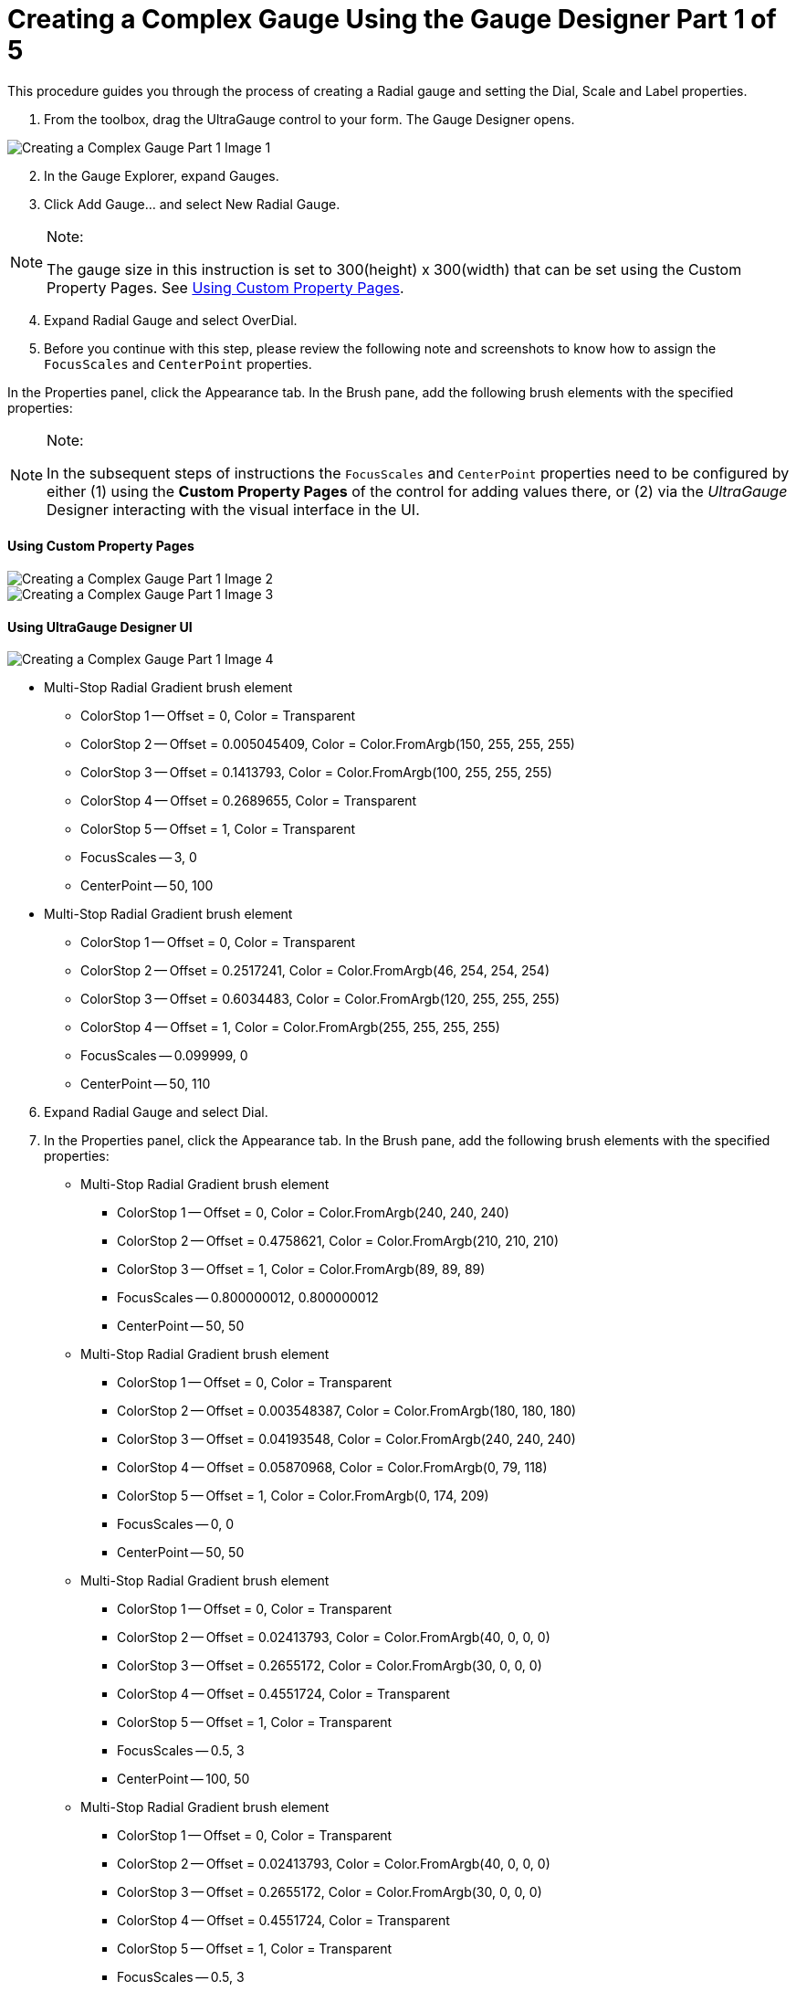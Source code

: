 ﻿////

|metadata|
{
    "name": "wingauge-creating-a-complex-gauge-using-the-gauge-designer-part-1-of-5",
    "controlName": ["WinGauge"],
    "tags": [],
    "guid": "{66293F67-9E21-46EE-89C7-7C3C3E34169C}",  
    "buildFlags": [],
    "createdOn": "0001-01-01T00:00:00Z"
}
|metadata|
////

= Creating a Complex Gauge Using the Gauge Designer Part 1 of 5

This procedure guides you through the process of creating a Radial gauge and setting the Dial, Scale and Label properties.

[start=1]
. From the toolbox, drag the UltraGauge control to your form. The Gauge Designer opens.

image::Images/Creating_a_Complex_Gauge_Part_1_Image_1.png[]

[start=2]
. In the Gauge Explorer, expand Gauges.
[start=3]
. Click Add Gauge... and select New Radial Gauge.

.Note:
[NOTE]
====
The gauge size in this instruction is set to 300(height) x 300(width) that can be set using the Custom Property Pages. See <<_usingCustomPropertyPages,Using Custom Property Pages>>.
====

[start=4]
. Expand Radial Gauge and select OverDial.
[start=5]
. Before you continue with this step, please review the following note and screenshots to know how to assign the `FocusScales` and `CenterPoint` properties.

In the Properties panel, click the Appearance tab. In the Brush pane, add the following brush elements with the specified properties:

.Note:
[NOTE]
====
In the subsequent steps of instructions the `FocusScales` and `CenterPoint` properties need to be configured by either (1) using the  *Custom Property Pages*  of the control for adding values there, or (2) via the  _UltraGauge_   Designer interacting with the visual interface in the UI.
====

[[_usingCustomPropertyPages]]
==== Using Custom Property Pages

image::Images/Creating_a_Complex_Gauge_Part_1_Image_2.png[]

image::Images/Creating_a_Complex_Gauge_Part_1_Image_3.png[]

==== Using UltraGauge Designer UI

image::Images/Creating_a_Complex_Gauge_Part_1_Image_4.png[]

** Multi-Stop Radial Gradient brush element

*** ColorStop 1 -- Offset = 0, Color = Transparent
*** ColorStop 2 -- Offset = 0.005045409, Color = Color.FromArgb(150, 255, 255, 255)
*** ColorStop 3 -- Offset = 0.1413793, Color = Color.FromArgb(100, 255, 255, 255)
*** ColorStop 4 -- Offset = 0.2689655, Color = Transparent
*** ColorStop 5 -- Offset = 1, Color = Transparent
*** FocusScales -- 3, 0
*** CenterPoint -- 50, 100

** Multi-Stop Radial Gradient brush element

*** ColorStop 1 -- Offset = 0, Color = Transparent
*** ColorStop 2 -- Offset = 0.2517241, Color = Color.FromArgb(46, 254, 254, 254)
*** ColorStop 3 -- Offset = 0.6034483, Color = Color.FromArgb(120, 255, 255, 255)
*** ColorStop 4 -- Offset = 1, Color = Color.FromArgb(255, 255, 255, 255)
*** FocusScales -- 0.099999, 0
*** CenterPoint -- 50, 110

[start=6]
. Expand Radial Gauge and select Dial.
[start=7]
. In the Properties panel, click the Appearance tab. In the Brush pane, add the following brush elements with the specified properties:

** Multi-Stop Radial Gradient brush element

*** ColorStop 1 -- Offset = 0, Color = Color.FromArgb(240, 240, 240)
*** ColorStop 2 -- Offset = 0.4758621, Color = Color.FromArgb(210, 210, 210)
*** ColorStop 3 -- Offset = 1, Color = Color.FromArgb(89, 89, 89)
*** FocusScales -- 0.800000012, 0.800000012
*** CenterPoint -- 50, 50

** Multi-Stop Radial Gradient brush element

*** ColorStop 1 -- Offset = 0, Color = Transparent
*** ColorStop 2 -- Offset = 0.003548387, Color = Color.FromArgb(180, 180, 180)
*** ColorStop 3 -- Offset = 0.04193548, Color = Color.FromArgb(240, 240, 240)
*** ColorStop 4 -- Offset = 0.05870968, Color = Color.FromArgb(0, 79, 118)
*** ColorStop 5 -- Offset = 1, Color = Color.FromArgb(0, 174, 209)
*** FocusScales -- 0, 0
*** CenterPoint -- 50, 50

** Multi-Stop Radial Gradient brush element

*** ColorStop 1 -- Offset = 0, Color = Transparent
*** ColorStop 2 -- Offset = 0.02413793, Color = Color.FromArgb(40, 0, 0, 0)
*** ColorStop 3 -- Offset = 0.2655172, Color = Color.FromArgb(30, 0, 0, 0)
*** ColorStop 4 -- Offset = 0.4551724, Color = Transparent
*** ColorStop 5 -- Offset = 1, Color = Transparent
*** FocusScales -- 0.5, 3
*** CenterPoint -- 100, 50

** Multi-Stop Radial Gradient brush element

*** ColorStop 1 -- Offset = 0, Color = Transparent
*** ColorStop 2 -- Offset = 0.02413793, Color = Color.FromArgb(40, 0, 0, 0)
*** ColorStop 3 -- Offset = 0.2655172, Color = Color.FromArgb(30, 0, 0, 0)
*** ColorStop 4 -- Offset = 0.4551724, Color = Transparent
*** ColorStop 5 -- Offset = 1, Color = Transparent
*** FocusScales -- 0.5, 3
*** CenterPoint -- 0,50

[start=8]
. In the Stroke pane of the Appearance tab set the following properties:

** Type -- Solid
** Details -- Silver
** Style -- Solid
** Thickness -- 1
** Alignment -- Center

image::Images/Creating_a_Complex_Gauge_Part_1_Image_5.png[]

[start=9]
. In the Gauge Explorer, expand Scales.
[start=10]
. Click Add Scale... and select New Scale.
[start=11]
. In the Properties panel, click the Scale Layout tab. In the Sweep Angle pane, set the following properties:

** Start -- 160
** End -- 380

[start=12]
. In the Axis pane of the Scale Layout tab, set the following properties:

** End Value -- 300.00
** Start Value -- 30.00
** Tickmark Interval -- 1.0

[start=13]
. In the Gauge Explorer, expand the newly created scale, and select Labels.
[start=14]
. In the Properties panel, click the Labels Layout tab. In the Orientation pane, set the following properties:

** Extent -- 84
** Orientation -- Horizontal

[start=15]
. In the Formatting pane of the Labels Layout tab, set the following properties:

** Frequency -- 30.00
** Span Max -- 10

[start=16]
. Click the Labels Appearance tab. In the Brush pane set the following properties:

** Type -- Solid
** Color -- White

[start=17]
. In the Font pane of the Labels Appearance tab, set the following properties:

** Font -- Impact
** Font size -- 14Type -- Point

image::Images/Creating_a_Complex_Gauge_Part_1_Image_6.png[]

[start=18]
. In the Gauge Explorer, select Major Tickmarks.
[start=19]
. In the Properties panel, click the Tickmark Layout tab. In the Extent pane set the following properties:

** Start -- 68
** End -- 78

[start=20]
. In the Widths pane of the Tickmark Layout tab, set the following properties:

** Start -- 4
** End -- 4

[start=21]
. In the Orientation pane of the Tickmark Layout tab, set the following properties:

** Frequency -- 30.00
** Post-Initial -- 150

[start=22]
. Click the Appearance tab. In the Brush pane, set the following properties:

** Type -- Solid
** Color -- Color.FromArgb(180, 255, 216, 22)

[start=23]
. In the Stroke pane of the Appearance tab, set the following properties:

** Type -- Solid
** Color -- Color.FromArgb(232, 154, 0)

image::Images/Creating_a_Complex_Gauge_Part_1_Image_7.png[]

[start=24]
. In the Gauge Explorer, select Minor Tickmarks.
[start=25]
. In the Properties Panel, click the Tickmark Layout tab. In the Extent pane, set the following properties:

** Start -- 70
** End -- 75

[start=26]
. In the Widths pane of the Tickmark Layout tab, set the following properties:

** Start -- 2
** End -- 2

[start=27]
. In the Orientation pane of the Tickmark Layout tab, set the following properties:

** Post-Initial -- 150
** Frequency -- 10.00

[start=28]
. Click the Appearance tab. In the Brush pane, set the following properties:

** Type -- Solid
** Color -- Color.FromArgb(0, 255, 255, 255)

[start=29]
. In the Stroke pane of the Appearance tab, set the following properties:

** Type -- Solid
** Color -- White

image::Images/Creating_a_Complex_Gauge_Part_1_Image_8.png[]

[start=30]
. In the Gauge Explorer, expand Markers.
[start=31]
. Click Add Marker... and select New Needle.
[start=32]
. In the Properties Panel, click the Needle Marker Layout tab. In the Widths and Extents pane, set the following properties:

** Widths

*** Start -- 7
*** Mid -- 7
*** End -- 0

**** Extents

***** Start -- -26
***** Mid -- 26
***** End -- 37

[start=33]
. In the Value and Units pane of the Needle Marker Layout tab, set the following properties:

** Value -- 100.00
** Precision -- 100.00
** Units -- Percent

[start=34]
. Click the Appearance tab. In the Brush pane, add the following brush elements with the specified properties:

** Simple Gradient brush element

*** StartColor -- Color = Color.FromArgb(230, 255, 181)
*** EndColor -- Color = Color.FromArgb(180, 69, 209, 0)
*** Gradient Style -- BackwardDiagonal

[start=35]
. In the Stroke pane of the Appearance tab, set the following properties:

** Type -- Solid
** Color -- Color.FromArgb(125, 255, 255, 255)
** Thickness -- 2

[start=36]
. In the Gauge Explorer, expand the newly created needle marker, and select Anchor.
[start=37]
. In the Radius pane of the Anchor Layout tab, set the following property:

** Value -- 20

[start=38]
. In the Properties panel, click the Appearance tab. In the Brush pane, add the following brush elements with the specified properties:

** Multi-Stop Radial Gradient brush element

*** ColorStop 1 -- Offset = 0, Color = Color.FromArgb(0, 141, 47)
*** ColorStop 2 -- Offset = 1, Color = Color.FromArgb(104, 209, 0)
*** FocusScales -- 0, 0
*** CenterPoint -- 75, 25

** Multi-Stop Radial Gradient brush element

*** ColorStop 1 -- Offset = 0, Color = Transparent
*** ColorStop 2 -- Offset = 0.02901786, Color = Color.FromArgb(80, 0, 0, 0)
*** ColorStop 3 -- Offset = 0.1241379, Color = Transparent
*** ColorStop 4 -- Offset = 1, Color = Transparent
*** FocusScales -- 0, 3
*** CenterPoint -- 100, 50

** Multi-Stop Radial Gradient brush element

*** ColorStop 1 -- Offset = 0, Color = Transparent
*** ColorStop 2 -- Offset = 0.02901786, Color = Color.FromArgb(80, 0, 0, 0)
*** ColorStop 3 -- Offset = 0.1241379, Color = Transparent
*** ColorStop 4 -- Offset = 1, Color = Transparent
*** FocusScales -- 0, 3
*** CenterPoint -- 0, 50

** Multi-Stop Radial Gradient brush element

*** ColorStop 1 -- Offset = 0, Color = Transparent
*** ColorStop 2 -- Offset = 0.02758621, Color = Color.FromArgb(200, 255, 255, 255)
*** ColorStop 3 -- Offset = 0.3034483, Color = Color.FromArgb(0, 0, 0, 0)
*** ColorStop 4 -- Offset = 0.3724138, Color = Transparent
*** ColorStop 5 -- Offset = 1, Color = Transparent
*** FocusScales -- 3, 0
*** CenterPoint -- 50, 100

** Multi-Stop Radial Gradient brush element

*** ColorStop 1 -- Offset = 0, Color = Transparent
*** ColorStop 2 -- Offset = 0.03103448, Color = Color.FromArgb(71, 255, 255, 255)
*** ColorStop 3 -- Offset = 0.162069, Color = Transparent
*** ColorStop 4 -- Offset = 0.3724138, Color = Transparent
*** ColorStop 5 -- Offset = 1, Color = Transparent
*** FocusScales -- 5, 0
*** CenterPoint -- 50, 0

[start=39]
. In the Stroke pane of the Appearance tab, set the following properties:

** Radial Gradient brush element

*** SurroundColor -- Color.FromArgb(180, 255, 255, 255)
*** CenterColor -- Color.FromArgb(150, 255, 255, 255)
*** FocusScale -- 0,0
*** CenterPoint -- 75, 25

** Thickness -- 3

[start=40]
. In the Gauge Explorer, expand Ranges.
[start=41]
. Click Add Range... and select New Range.
[start=42]
. In the Value pane of the Range Layout tab, set the following properties:

** Start -- 180.00
** End -- 300.00

[start=43]
. In the Extent pane of the Range Layout tab, set the following properties:

** Inner Start -- 72
** Inner End -- 72
** Outer -- 74

[start=44]
. In the Properties panel, click the Appearance tab. In the Brush pane, set the following properties:

** Type -- Solid
** Color -- Color.FromArgb(80, 255, 255, 255)
** Thickness -- 1

image::Images/Creating_a_Complex_Gauge_Part_1_Image_9.png[]

Related Topic

link:wingauge-creating-a-complex-gauge-using-the-gauge-designer-part-2-of-5.html[Creating a Complex Gauge Using the Gauge Designer Part 2 of 5]